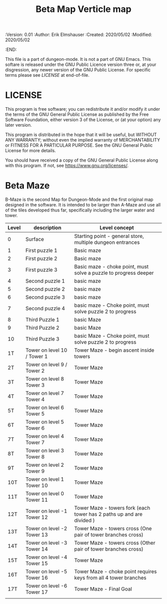 #+TITLE: Beta Map Verticle map

# Copyright (C) 2020 Corwin Brust, Erik C. Elmshauser, Jon Lincicum, Hope Christiansen, Frank Runyon

#+PROPERTIES:
 :Version: 0.01
 :Author: Erik Elmshauser
 :Created: 2020/05/02
 :Modified: 2020/05/02
 :END:


This file is a part of dungeon-mode.  It is not a part of GNU Emacs.
This softare is released under the GNU Public Licence version three
or, at your disgression, any newer version of the GNU Public
License.  For specific terms please see [[LICENSE]] at end-of-file.

* LICENSE

This program is free software; you can redistribute it and/or modify
it under the terms of the GNU General Public License as published by
the Free Software Foundation, either version 3 of the License, or
(at your option) any later version.

This program is distributed in the hope that it will be useful,
but WITHOUT ANY WARRANTY; without even the implied warranty of
MERCHANTABILITY or FITNESS FOR A PARTICULAR PURPOSE.  See the
GNU General Public License for more details.

You should have received a copy of the GNU General Public License
along with this program.  If not, see <https://www.gnu.org/licenses/>.

* Beta Maze
B-Maze is the second Map for Dungeon-Mode and the first original map designed in the software.  It is intended to be larger than A-Maze and use all of the tiles developed thus far, specifically including the larger water and tower.

#+NAME:B-Maze-map-levels
| Level | description                 | Level concept                                                         |
|-------+-----------------------------+-----------------------------------------------------------------------|
| 0     | Surface                     | Starting point - general store, multiple dungeon entrances            |
| 1     | First puzzle 1              | Basic maze                                                            |
| 2     | First puzzle 2              | Basic maze                                                            |
| 3     | First puzzle 3              | Basic maze - choke point, must solve a puzzle to progress deeper      |
| 4     | Second puzzle 1             | basic maze                                                            |
| 5     | Second puzzle 2             | basic maze                                                            |
| 6     | Second puzzle 3             | basic maze                                                            |
| 7     | Second puzzle 4             | basic maze - Choke point, must solve puzzle 2 to progress             |
| 8     | Third Puzzle 1              | basic Maze                                                            |
| 9     | Third Puzzle 2              | basic Maze                                                            |
| 10    | Third Puzzle 3              | basic Maze - Choke point, must solve puzzle 2 to progress             |
| 1T    | Tower on level 10 / Tower 1 | Tower Maze - begin ascent inside towers                               |
| 2T    | Tower on level 9 / Tower 2  | Tower Maze                                                            |
| 3T    | Tower on level 8 Tower 3    | Tower Maze                                                            |
| 4T    | Tower on level 7 Tower 4    | Tower Maze                                                            |
| 5T    | Tower on level 6 Tower 5    | Tower Maze                                                            |
| 6T    | Tower on level 5 Tower 6    | Tower Maze                                                            |
| 7T    | Tower on level 4 Tower 7    | Tower Maze                                                            |
| 8T    | Tower on level 3 Tower 8    | Tower Maze                                                            |
| 9T    | Tower on level 2 Tower 9    | Tower Maze                                                            |
| 10T   | Tower on level 1 Tower 10   | Tower Maze                                                            |
| 11T   | Tower on level 0 Tower 11   | Tower Maze                                                            |
| 12T   | Tower on level -1 Tower 12  | Tower Maze - towers fork (each tower has 2 paths up and are divided ) |
| 13T   | Tower on level -2 Tower 13  | Tower Maze - towers cross (One pair of tower branches cross)          |
| 14T   | Tower on level -3 Tower 14  | Tower Maze - towers cross (Other pair of tower branches cross)        |
| 15T   | Tower on level -4 Tower 15  | Tower Maze                                                            |
| 16T   | Tower on level -5 Tower 16  | Tower Maze - choke point requires keys from all 4 tower branches      |
| 17T   | Tower on level -6 Tower 17  | Tower Maze - Final Goal                                               |
|       |                             |                                                                       |
